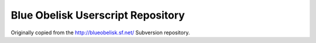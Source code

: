 Blue Obelisk Userscript Repository
----------------------------------

Originally copied from the http://blueobelisk.sf.net/ Subversion
repository.
